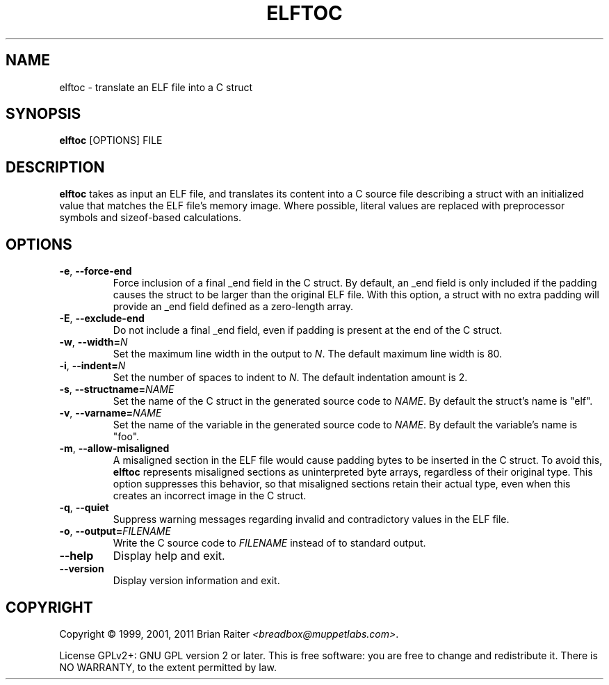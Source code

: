 .TH ELFTOC 1 "May 2011" "ELF kickers 3.0"
.SH NAME
elftoc \- translate an ELF file into a C struct
.SH SYNOPSIS
.B elftoc
[OPTIONS] FILE
.SH DESCRIPTION
.B elftoc
takes as input an ELF file, and translates its content into a C source
file describing a struct with an initialized value that matches the
ELF file's memory image. Where possible, literal values are replaced
with preprocessor symbols and sizeof-based calculations.
.SH OPTIONS
.TP
.BR \-e ", " \--force\-end
Force inclusion of a final _end field in the C struct. By default, an
_end field is only included if the padding causes the struct to be
larger than the original ELF file. With this option, a struct with no
extra padding will provide an _end field defined as a zero-length
array.
.TP
.BR \-E ", " \--exclude\-end
Do not include a final _end field, even if padding is present at the
end of the C struct.
.TP
\fB\-w\fR, \fB\--width=\fR\fIN\fR
Set the maximum line width in the output to
.IR N .
The default maximum line width is 80.
.TP
\fB\-i\fR, \fB\--indent=\fR\fIN\fR
Set the number of spaces to indent to
.IR N .
The default indentation amount is 2.
.TP
\fB\-s\fR, \fB\--structname=\fR\fINAME\fR
Set the name of the C struct in the generated source code to
.IR NAME .
By default the struct's name is "elf".
.TP
\fB\-v\fR, \fB\--varname=\fR\fINAME\fR
Set the name of the variable in the generated source code to
.IR NAME .
By default the variable's name is "foo".
.TP
.BR \-m ", " \--allow\-misaligned
A misaligned section in the ELF file would cause padding bytes to be
inserted in the C struct. To avoid this,
.B elftoc
represents misaligned sections as uninterpreted byte arrays,
regardless of their original type. This option suppresses this
behavior, so that misaligned sections retain their actual type, even
when this creates an incorrect image in the C struct.
.TP
.BR \-q ", " \--quiet
Suppress warning messages regarding invalid and contradictory values
in the ELF file.
.TP
\fB\-o\fR, \fB\--output=\fR\fIFILENAME\fR
Write the C source code to
.I FILENAME
instead of to standard output.
.TP
.B \--help
Display help and exit.
.TP
.B \--version
Display version information and exit.
.SH COPYRIGHT
Copyright \(co 1999, 2001, 2011 Brian Raiter
.IR <breadbox@muppetlabs.com> .
.P
License GPLv2+: GNU GPL version 2 or later. This is free software: you
are free to change and redistribute it. There is NO WARRANTY, to the
extent permitted by law.

